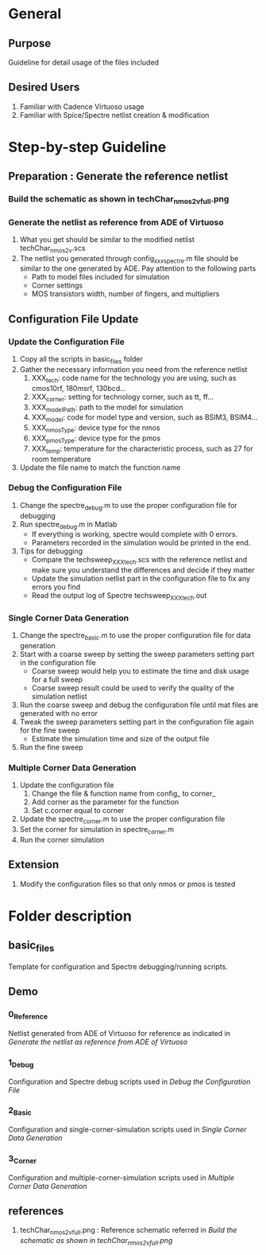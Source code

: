 * General
** Purpose
Guideline for detail usage of the files included
** Desired Users
1. Familiar with Cadence Virtuoso usage
2. Familiar with Spice/Spectre netlist creation & modification
* Step-by-step Guideline
** Preparation : Generate the reference netlist
*** Build the schematic as shown in techChar_nmos2v_full.png
[[file:references/techChar_nmos2v_full.png]]
*** Generate the netlist as reference from ADE of Virtuoso
1. What you get should be similar to the modified netlist techChar_nmos2v.scs
2. The netlist you generated through config_xxx_spectre.m file should be similar to the one generated by ADE. Pay attention to the following parts
   - Path to model files included for simulation
   - Corner settings
   - MOS transistors width, number of fingers, and multipliers
** Configuration File Update
*** Update the Configuration File
1. Copy all the scripts in basic_files folder
2. Gather the necessary information you need from the reference netlist
   1. XXX_tech: code name for the technology you are using, such as cmos10rf, 180msrf, 130bcd...
   2. XXX_corner: setting for technology corner, such as tt, ff...
   3. XXX_modelPath: path to the model for simulation
   4. XXX_model: code for model type and version, such as BSIM3, BSIM4...
   5. XXX_nmosType: device type for the nmos
   6. XXX_pmosType: device type for the pmos
   7. XXX_temp: temperature for the characteristic process, such as 27 for room temperature
3. Update the file name to match the function name
*** Debug the Configuration File
1. Change the spectre_debug.m to use the proper configuration file for debugging
2. Run spectre_debug.m in Matlab
   - If everything is working, spectre would complete with 0 errors.
   - Parameters recorded in the simulation would be printed in the end.
3. Tips for debugging
   - Compare the techsweep_XXX_tech.scs with the reference netlist and make sure you understand the differences and decide if they matter
   - Update the simulation netlist part in the configuration file to fix any errors you find
   - Read the output log of Spectre techsweep_XXX_tech.out
*** Single Corner Data Generation
1. Change the spectre_basic.m to use the proper configuration file for data generation
2. Start with a coarse sweep by setting the sweep parameters setting part in the configuration file
   - Coarse sweep would help you to estimate the time and disk usage for a full sweep
   - Coarse sweep result could be used to verify the quality of the simulation netlist
3. Run the coarse sweep and debug the configuration file until mat files are generated with no error
4. Tweak the sweep parameters setting part in the configuration file again for the fine sweep
   - Estimate the simulation time and size of the output file
5. Run the fine sweep
*** Multiple Corner Data Generation
1. Update the configuration file
   1. Change the file & function name from config_ to corner_
   2. Add corner as the parameter for the function
   3. Set c.corner equal to corner
2. Update the spectre_corner.m to use the proper configuration file
3. Set the corner for simulation in spectre_corner.m
4. Run the corner simulation
** Extension
1. Modify the configuration files so that only nmos or pmos is tested
* Folder description
** basic_files
Template for configuration and Spectre debugging/running scripts.
** Demo
*** 0_Reference
Netlist generated from ADE of Virtuoso for reference as indicated in [[*Generate the netlist as reference from ADE of Virtuoso][Generate the netlist as reference from ADE of Virtuoso]]
*** 1_Debug
Configuration and Spectre debug scripts used in [[*Debug the Configuration File][Debug the Configuration File]]
*** 2_Basic
Configuration and single-corner-simulation scripts used in [[*Single Corner Data Generation][Single Corner Data Generation]]
*** 3_Corner
Configuration and multiple-corner-simulation scripts used in [[*Multiple Corner Data Generation][Multiple Corner Data Generation]]
** references
1. techChar_nmos2v_full.png : Reference schematic referred in [[*Build the schematic as shown in techChar_nmos2v_full.png][Build the schematic as shown in techChar_nmos2v_full.png]]
